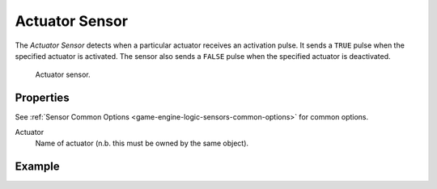 .. _bpy.types.ActuatorSensor:

***************
Actuator Sensor
***************

.. seealso::
   See the Python reference of this logic brick in :class:`SCA_ActuatorSensor`.

The *Actuator Sensor* detects when a particular actuator receives an activation pulse.
It sends a ``TRUE`` pulse when the specified actuator is activated.
The sensor also sends a ``FALSE`` pulse when the specified actuator is deactivated.

.. figure:: /images/Logic/logic-sensors-types-actuator-actuator.png

   Actuator sensor.


Properties
==========

See :ref:`Sensor Common Options <game-engine-logic-sensors-common-options>` for common options.

Actuator
   Name of actuator (n.b. this must be owned by the same object).


Example
=======
